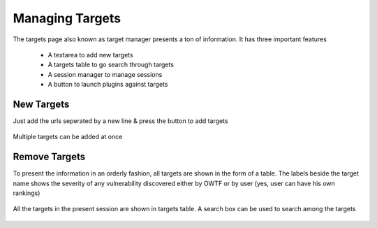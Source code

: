 Managing Targets
================

The targets page also known as target manager presents a ton of information. It has three important
features

    * A textarea to add new targets
    * A targets table to go search through targets
    * A session manager to manage sessions
    * A button to launch plugins against targets

New Targets
-----------

Just add the urls seperated by a new line & press the button to add targets

.. figure:: /images/new_targets_textarea.png
    :align: center

    Multiple targets can be added at once

Remove Targets
--------------

To present the information in an orderly fashion, all targets are shown in the form of a table.
The labels beside the target name shows the severity of any vulnerability discovered either by OWTF
or by user (yes, user can have his own rankings)

.. figure:: /images/target_table_filtered.png
    :align: center

    All the targets in the present session are shown in targets table. A search
    box can be used to search among the targets
